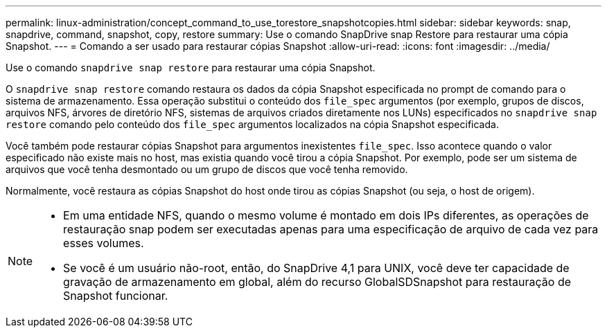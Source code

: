 ---
permalink: linux-administration/concept_command_to_use_torestore_snapshotcopies.html 
sidebar: sidebar 
keywords: snap, snapdrive, command, snapshot, copy, restore 
summary: Use o comando SnapDrive snap Restore para restaurar uma cópia Snapshot. 
---
= Comando a ser usado para restaurar cópias Snapshot
:allow-uri-read: 
:icons: font
:imagesdir: ../media/


[role="lead"]
Use o comando `snapdrive snap restore` para restaurar uma cópia Snapshot.

O `snapdrive snap restore` comando restaura os dados da cópia Snapshot especificada no prompt de comando para o sistema de armazenamento. Essa operação substitui o conteúdo dos `file_spec` argumentos (por exemplo, grupos de discos, arquivos NFS, árvores de diretório NFS, sistemas de arquivos criados diretamente nos LUNs) especificados no `snapdrive snap restore` comando pelo conteúdo dos `file_spec` argumentos localizados na cópia Snapshot especificada.

Você também pode restaurar cópias Snapshot para argumentos inexistentes `file_spec`. Isso acontece quando o valor especificado não existe mais no host, mas existia quando você tirou a cópia Snapshot. Por exemplo, pode ser um sistema de arquivos que você tenha desmontado ou um grupo de discos que você tenha removido.

Normalmente, você restaura as cópias Snapshot do host onde tirou as cópias Snapshot (ou seja, o host de origem).

[NOTE]
====
* Em uma entidade NFS, quando o mesmo volume é montado em dois IPs diferentes, as operações de restauração snap podem ser executadas apenas para uma especificação de arquivo de cada vez para esses volumes.
* Se você é um usuário não-root, então, do SnapDrive 4,1 para UNIX, você deve ter capacidade de gravação de armazenamento em global, além do recurso GlobalSDSnapshot para restauração de Snapshot funcionar.


====